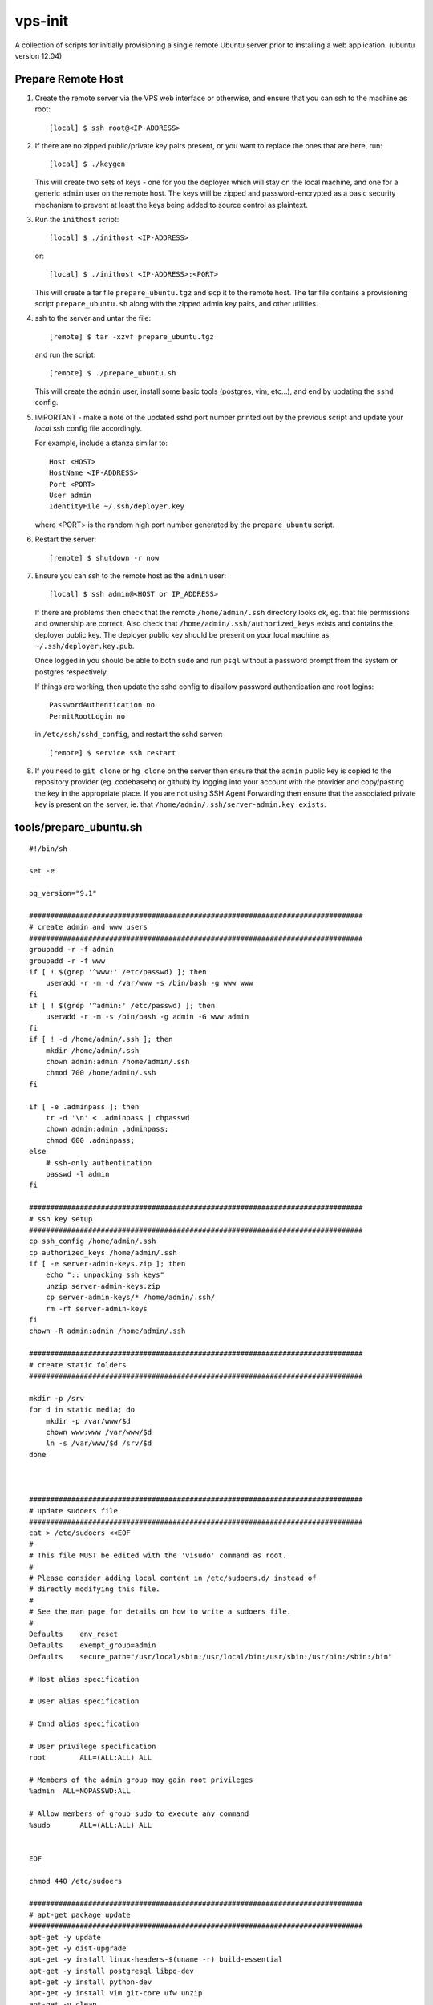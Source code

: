 
vps-init
========

A collection of scripts for initially provisioning a single remote Ubuntu
server prior to installing a web application. (ubuntu version 12.04)

Prepare Remote Host
-------------------

1. Create the remote server via the VPS web interface or otherwise, and ensure
   that you can ssh to the machine as root::

       [local] $ ssh root@<IP-ADDRESS>

2. If there are no zipped public/private key pairs present, or you want to
   replace the ones that are here, run::

       [local] $ ./keygen

   This will create two sets of keys - one for you the deployer which will stay
   on the local machine, and one for a generic ``admin`` user on the remote host.
   The keys will be zipped and password-encrypted as a basic security mechanism
   to prevent at least the keys being added to source control as plaintext.

3. Run the ``inithost`` script::

       [local] $ ./inithost <IP-ADDRESS>

   or::

       [local] $ ./inithost <IP-ADDRESS>:<PORT>

   This will create a tar file ``prepare_ubuntu.tgz`` and ``scp`` it to the remote host.
   The tar file contains a provisioning script ``prepare_ubuntu.sh`` along with the
   zipped admin key pairs, and other utilities.
   
4. ssh to the server and untar the file::

       [remote] $ tar -xzvf prepare_ubuntu.tgz

   and run the script::

       [remote] $ ./prepare_ubuntu.sh

   This will create the ``admin`` user, install some basic tools (postgres, vim, etc...),
   and end by updating the ``sshd`` config.
   
5. IMPORTANT - make a note of the updated sshd port number printed out by the previous
   script and update your *local* ssh config file accordingly.
   
   For example, include a stanza similar to::

        Host <HOST>
        HostName <IP-ADDRESS>
        Port <PORT>
        User admin
        IdentityFile ~/.ssh/deployer.key

   where <PORT> is the random high port number generated by the ``prepare_ubuntu`` script.

6. Restart the server::

       [remote] $ shutdown -r now

7. Ensure you can ssh to the remote host as the ``admin`` user::

       [local] $ ssh admin@<HOST or IP_ADDRESS>

   If there are problems then check that the remote ``/home/admin/.ssh`` directory
   looks ok, eg. that file permissions and ownership are correct. Also check that
   ``/home/admin/.ssh/authorized_keys`` exists and contains the deployer public
   key. The deployer public key should be present on your local machine as
   ``~/.ssh/deployer.key.pub``.

   Once logged in you should be able to both ``sudo`` and run ``psql`` without a
   password prompt from the system or postgres respectively.

   If things are working, then update the sshd config to disallow password
   authentication and root logins::

       PasswordAuthentication no
       PermitRootLogin no

   in ``/etc/ssh/sshd_config``, and restart the sshd server::

       [remote] $ service ssh restart

8. If you need to ``git clone`` or ``hg clone`` on the server then ensure that the
   ``admin`` public key is copied to the repository provider (eg. codebasehq or
   github) by logging into your account with the provider and copy/pasting the key
   in the appropriate place. If you are not using SSH Agent Forwarding then
   ensure that the associated private key is present on the server,
   ie. that ``/home/admin/.ssh/server-admin.key exists``.


tools/prepare_ubuntu.sh
-----------------------

::

    #!/bin/sh
    
    set -e
    
    pg_version="9.1"
    
    ###############################################################################
    # create admin and www users
    ###############################################################################
    groupadd -r -f admin
    groupadd -r -f www
    if [ ! $(grep '^www:' /etc/passwd) ]; then
        useradd -r -m -d /var/www -s /bin/bash -g www www
    fi
    if [ ! $(grep '^admin:' /etc/passwd) ]; then
        useradd -r -m -s /bin/bash -g admin -G www admin
    fi
    if [ ! -d /home/admin/.ssh ]; then
        mkdir /home/admin/.ssh
        chown admin:admin /home/admin/.ssh
        chmod 700 /home/admin/.ssh
    fi
    
    if [ -e .adminpass ]; then
        tr -d '\n' < .adminpass | chpasswd
        chown admin:admin .adminpass;
        chmod 600 .adminpass;
    else
        # ssh-only authentication
        passwd -l admin
    fi
    
    ###############################################################################
    # ssh key setup
    ###############################################################################
    cp ssh_config /home/admin/.ssh
    cp authorized_keys /home/admin/.ssh
    if [ -e server-admin-keys.zip ]; then
        echo ":: unpacking ssh keys"
        unzip server-admin-keys.zip
        cp server-admin-keys/* /home/admin/.ssh/
        rm -rf server-admin-keys
    fi
    chown -R admin:admin /home/admin/.ssh
    
    ###############################################################################
    # create static folders
    ###############################################################################
    
    mkdir -p /srv
    for d in static media; do
        mkdir -p /var/www/$d
        chown www:www /var/www/$d
        ln -s /var/www/$d /srv/$d
    done
    
    
    
    ###############################################################################
    # update sudoers file
    ###############################################################################
    cat > /etc/sudoers <<EOF
    #
    # This file MUST be edited with the 'visudo' command as root.
    #
    # Please consider adding local content in /etc/sudoers.d/ instead of
    # directly modifying this file.
    #
    # See the man page for details on how to write a sudoers file.
    #
    Defaults	env_reset
    Defaults	exempt_group=admin
    Defaults	secure_path="/usr/local/sbin:/usr/local/bin:/usr/sbin:/usr/bin:/sbin:/bin"
    
    # Host alias specification
    
    # User alias specification
    
    # Cmnd alias specification
    
    # User privilege specification
    root	ALL=(ALL:ALL) ALL
    
    # Members of the admin group may gain root privileges
    %admin  ALL=NOPASSWD:ALL
    
    # Allow members of group sudo to execute any command
    %sudo	ALL=(ALL:ALL) ALL
    
    
    EOF
    
    chmod 440 /etc/sudoers
    
    ###############################################################################
    # apt-get package update
    ###############################################################################
    apt-get -y update
    apt-get -y dist-upgrade
    apt-get -y install linux-headers-$(uname -r) build-essential
    apt-get -y install postgresql libpq-dev
    apt-get -y install python-dev
    apt-get -y install vim git-core ufw unzip
    apt-get -y clean
    
    
    ###############################################################################
    # get more recent setuptools, pip and virtualenv than system defaults
    ###############################################################################
    # use default easy_install to install latest pip
    apt-get -y install python-setuptools
    easy_install pip
    # get latest setuptools
    pip install -U setuptools
    # remove default setuptools
    apt-get -y remove python-setuptools
    # get latest virtualenv
    pip install virtualenv
    
    ###############################################################################
    # install orb (virtualenv utility)
    ###############################################################################
    if [ -e orb ]; then
        echo ":: installing orb utility to /usr/local/bin/orb"
        if [ -e /usr/local/bin/orb ]; then
            cp /usr/local/bin/orb /usr/local/bin/_orb
        fi
        cp orb /usr/local/bin
    fi
    
    ###############################################################################
    # install devpi-server
    ###############################################################################
    if [ -d src/devpi-installer ]; then
        pyversion=$(python -c "import sys;print('%s.%s' % sys.version_info[:2])")
        devpiversion="1.1"
        port=3131
        dest="/srv/python$pyversion"
        server_root="$dest/var/devpi/$devpiversion"
    
        #create a virtualenv at $dest
        if [ ! -e "$dest" ]; then
            virtualenv "$dest"
        fi
    
        rm -rf $server_root
        mkdir -p $dest/var/devpi
        cp -r src/devpi-installer $server_root
    
        cd $server_root
    
        make deploy version=$devpiversion port=$port
    
        cp etc/devpi.upstart /etc/init/devpi-server.conf
    
        ln -s $server_root /srv/devpi-server
    fi
    ###############################################################################
    # buildout/pip support
    ###############################################################################
    mkdir -p /home/admin/.buildout
    cat > /home/admin/.buildout/default.cfg <<EOF
    
    [buildout]
    eggs-directory = /home/gmf/.eggs
    index = http://localhost:3142/root/dev/+simple/
    
    EOF
    
    ###############################################################################
    # create postgres superuser 'admin' for peer authentication
    ###############################################################################
    echo ":: creating postgres superuser"
    #password=$(< /dev/urandom tr -dc A-Za-z0-9 | head -c30)
    exists=$(su postgres -c "psql -tqc \"SELECT count(1) FROM pg_catalog.pg_user WHERE usename = 'admin'\"")
    if [ $exists = 0 ]; then
        su postgres -c "createuser -s admin"
    fi
    exists=$(su postgres -c "psql -lqt | cut -d \| -f 1 | grep -w admin | wc -l")
    if [ $exists = 0 ]; then
        su postgres -c "createdb -O admin admin"
    fi
    
    # lock postgres account (use the just created superuser instead)
    passwd -l postgres
    
    ###############################################################################
    # update postgres config
    ###############################################################################
    echo ":: updating postgres config"
    
    # use our own pg_hba.conf (peer authentication for admin user, md5 for local connections)
    cp pg_hba.conf /etc/postgresql/$pg_version/main/pg_hba.conf
    chown postgres:postgres /etc/postgresql/$pg_version/main/pg_hba.conf
    chmod 640 /etc/postgresql/$pg_version/main/pg_hba.conf
    
    # listen to requests from localhost only
    sed -i -e "s/#listen_addresses.*/listen_addresses = 'localhost'/" /etc/postgresql/$pg_version/main/postgresql.conf
    
    ###############################################################################
    # enable ufw
    ###############################################################################
    sshport=$(python -c "from random import randint; print randint(10000,30000)")
    sed -i.orig -e "s/^Port .*/Port $sshport/g" /etc/ssh/sshd_config
    
    ufw default deny incoming
    ufw allow http
    ufw allow $sshport
    ufw enable
    
    echo "CHANGED SSH PORT: $sshport (restart to take effect)"
    


